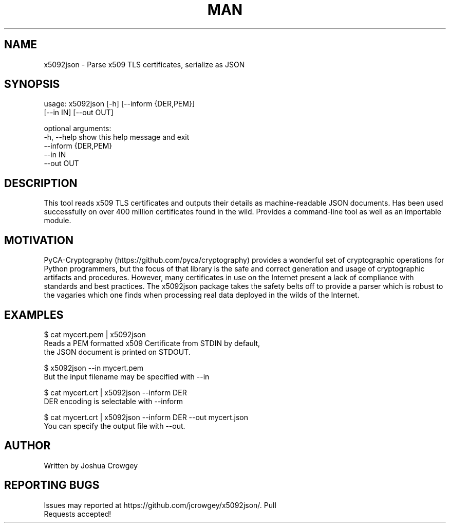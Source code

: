 .\" Manpage for x5092json
.\" Errors or types may be addressed via pull request to https://github.com/jcrowgey/x5092json/

.TH MAN 1 "25 Dec 2018" "1.0" "x5092json man page"
.SH NAME
x5092json \- Parse x509 TLS certificates, serialize as JSON
.SH SYNOPSIS
usage: x5092json [-h] [--inform {DER,PEM}]
                 [--in IN] [--out OUT]

optional arguments:
  -h, --help          show this help message and exit
  --inform {DER,PEM}
  --in IN
  --out OUT

.SH DESCRIPTION

This tool reads x509 TLS certificates and outputs their details as
machine-readable JSON documents.  Has been used successfully on over 400
million certificates found in the wild.  Provides a
command\-line tool as well as an importable module.

.SH MOTIVATION
PyCA\-Cryptography (https://github.com/pyca/cryptography) provides a wonderful
set of cryptographic operations for Python programmers, but the focus of that
library is the safe and correct generation and usage of cryptographic artifacts
and procedures.  However, many certificates in use on the Internet present a
lack of compliance with standards and best practices.  The x5092json package
takes the safety belts off to provide a parser which is robust to the vagaries
which one finds when processing real data deployed in the wilds of the
Internet.

.SH EXAMPLES

    $ cat mycert.pem | x5092json
        Reads a PEM formatted x509 Certificate from STDIN by default,
        the JSON document is printed on STDOUT.

    $ x5092json --in mycert.pem
    But the input filename may be specified with --in

    $ cat mycert.crt | x5092json --inform DER
        DER encoding is selectable with --inform

    $ cat mycert.crt | x5092json --inform DER --out mycert.json
        You can specify the output file with --out.

.SH AUTHOR
    Written by Joshua Crowgey

.SH REPORTING BUGS
    Issues may reported at https://github.com/jcrowgey/x5092json/. Pull
    Requests accepted!
